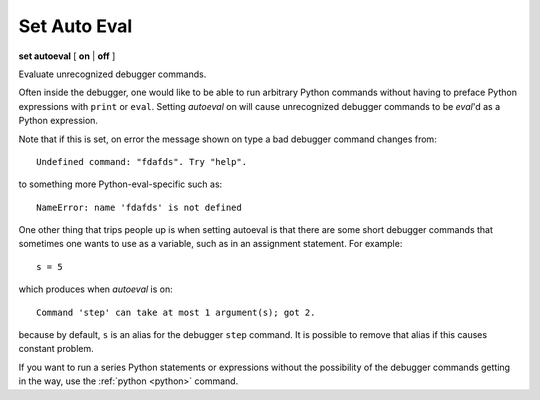.. index:: set; autoeval
.. _set_autoeval:

Set Auto Eval
-------------

**set autoeval** [ **on** | **off** ]

Evaluate unrecognized debugger commands.

Often inside the debugger, one would like to be able to run arbitrary
Python commands without having to preface Python expressions with
``print`` or ``eval``. Setting *autoeval* on will cause unrecognized
debugger commands to be *eval*'d as a Python expression.

Note that if this is set, on error the message shown on type a bad
debugger command changes from:

::

      Undefined command: "fdafds". Try "help".

to something more Python-eval-specific such as:

::

      NameError: name 'fdafds' is not defined

One other thing that trips people up is when setting autoeval is that
there are some short debugger commands that sometimes one wants to use
as a variable, such as in an assignment statement. For example:

::

      s = 5

which produces when *autoeval* is on:

::

      Command 'step' can take at most 1 argument(s); got 2.

because by default, ``s`` is an alias for the debugger ``step`` command.
It is possible to remove that alias if this causes constant problem.

If you want to run a series Python statements or expressions
without the possibility of the debugger commands getting in the
way, use the :ref:`python <python>` command.

.. seealso::

   :ref:`show autoeval <show_autoeval>`,
   :ref:`eval <eval>`, and
   :ref:`python <python>`.
